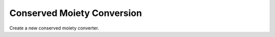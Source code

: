 Conserved Moiety Conversion
___________________________


.. class:: PyConservedMoietyConverter()
   :module: RoadRunner

   Create a new conserved moiety converter. 

.. method:: PyConservedMoietyConverter.setDocument(sbmlOrURI)
   :module: RoadRunner

   Sets the source document. This may be either the contents of an sbml docment
   as a string, or the path the the file.

   :param str sbmlOrURI: contents or path of source document
   :returns: an integer indicating success or failure, 0 means success.
   :rtype: int


.. method:: PyConservedMoietyConverter.convert()
   :module: RoadRunner

   Perform the document conversion.

   :returns: an integer indicating success or failure, 0 means success.
   :rtype: int



.. method:: PyConservedMoietyConverter.getDocument()
   :module: RoadRunner

   Get the converted document contents.

   :returns: The contents of the converted document, or empty string
             if there is no source document.



